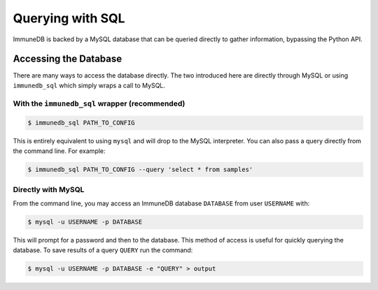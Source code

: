 .. _querying:

Querying with SQL
=================
ImmuneDB is backed by a MySQL database that can be queried directly to gather
information, bypassing the Python API.

Accessing the Database
----------------------
There are many ways to access the database directly.  The two introduced here
are directly through MySQL or using ``immunedb_sql`` which simply wraps a call to
MySQL.

With the ``immunedb_sql`` wrapper (recommended)
^^^^^^^^^^^^^^^^^^^^^^^^^^^^^^^^^^^^^^^^^^^^^^^

.. code-block:: bash

    $ immunedb_sql PATH_TO_CONFIG

This is entirely equivalent to using ``mysql`` and will drop to the MySQL
interpreter.  You can also pass a query directly from the command line.  For
example:

.. code-block:: bash

    $ immunedb_sql PATH_TO_CONFIG --query 'select * from samples'


Directly with MySQL
^^^^^^^^^^^^^^^^^^^

From the command line, you may access an ImmuneDB database ``DATABASE`` from user
``USERNAME`` with:

.. code-block:: bash

    $ mysql -u USERNAME -p DATABASE

This will prompt for a password and then to the database.  This method of access
is useful for quickly querying the database.  To save results of a query
``QUERY`` run the command:

.. code-block:: bash

    $ mysql -u USERNAME -p DATABASE -e "QUERY" > output
